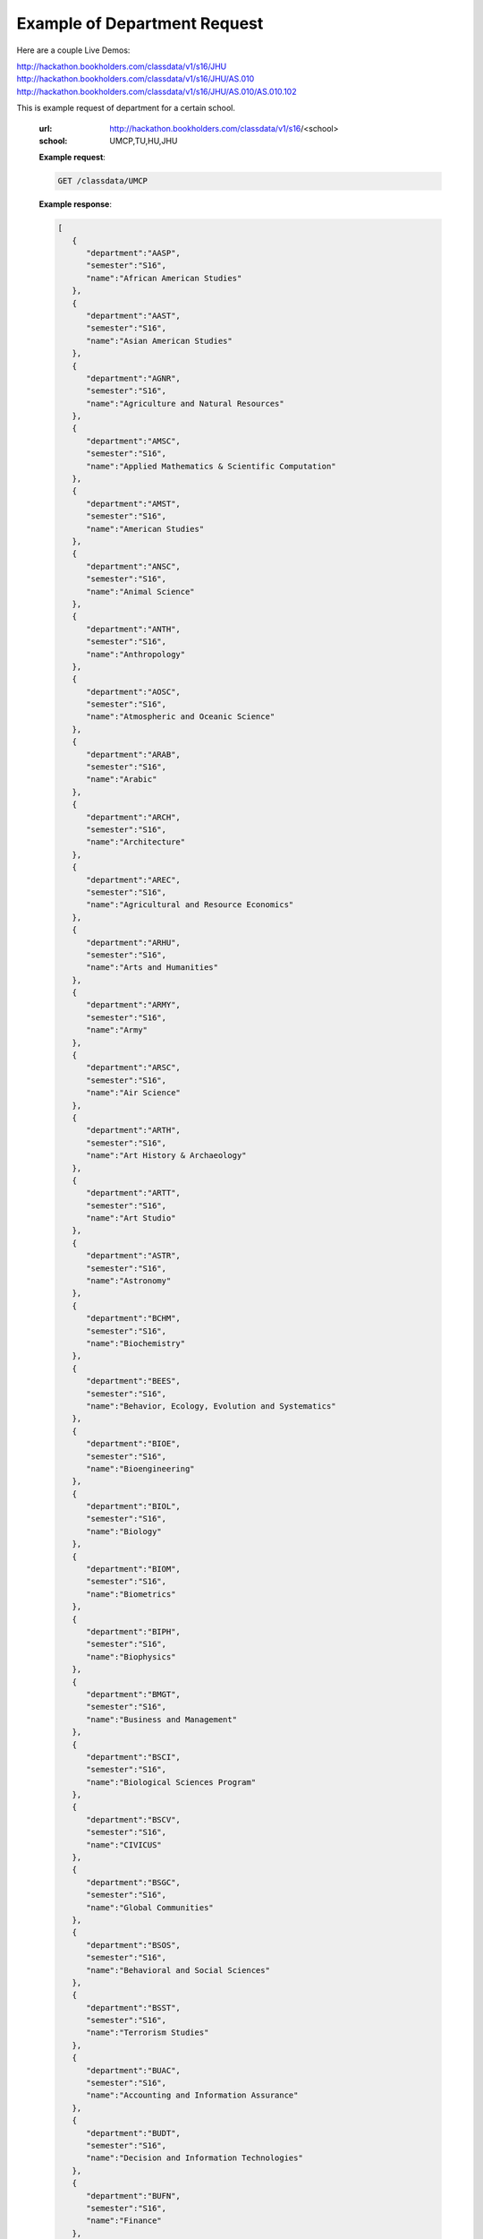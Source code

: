 .. _dept-label:

Example of Department Request
=============================

Here are a couple Live Demos: 

http://hackathon.bookholders.com/classdata/v1/s16/JHU
http://hackathon.bookholders.com/classdata/v1/s16/JHU/AS.010
http://hackathon.bookholders.com/classdata/v1/s16/JHU/AS.010/AS.010.102

This is example request of department for a certain school. 

   :url: http://hackathon.bookholders.com/classdata/v1/s16/<school>
   :school: UMCP,TU,HU,JHU


   **Example request**:

   .. sourcecode:: http

      GET /classdata/UMCP

   **Example response**:

   .. code-block:: json 


         [
            {
               "department":"AASP",
               "semester":"S16",
               "name":"African American Studies"
            },
            {
               "department":"AAST",
               "semester":"S16",
               "name":"Asian American Studies"
            },
            {
               "department":"AGNR",
               "semester":"S16",
               "name":"Agriculture and Natural Resources"
            },
            {
               "department":"AMSC",
               "semester":"S16",
               "name":"Applied Mathematics & Scientific Computation"
            },
            {
               "department":"AMST",
               "semester":"S16",
               "name":"American Studies"
            },
            {
               "department":"ANSC",
               "semester":"S16",
               "name":"Animal Science"
            },
            {
               "department":"ANTH",
               "semester":"S16",
               "name":"Anthropology"
            },
            {
               "department":"AOSC",
               "semester":"S16",
               "name":"Atmospheric and Oceanic Science"
            },
            {
               "department":"ARAB",
               "semester":"S16",
               "name":"Arabic"
            },
            {
               "department":"ARCH",
               "semester":"S16",
               "name":"Architecture"
            },
            {
               "department":"AREC",
               "semester":"S16",
               "name":"Agricultural and Resource Economics"
            },
            {
               "department":"ARHU",
               "semester":"S16",
               "name":"Arts and Humanities"
            },
            {
               "department":"ARMY",
               "semester":"S16",
               "name":"Army"
            },
            {
               "department":"ARSC",
               "semester":"S16",
               "name":"Air Science"
            },
            {
               "department":"ARTH",
               "semester":"S16",
               "name":"Art History & Archaeology"
            },
            {
               "department":"ARTT",
               "semester":"S16",
               "name":"Art Studio"
            },
            {
               "department":"ASTR",
               "semester":"S16",
               "name":"Astronomy"
            },
            {
               "department":"BCHM",
               "semester":"S16",
               "name":"Biochemistry"
            },
            {
               "department":"BEES",
               "semester":"S16",
               "name":"Behavior, Ecology, Evolution and Systematics"
            },
            {
               "department":"BIOE",
               "semester":"S16",
               "name":"Bioengineering"
            },
            {
               "department":"BIOL",
               "semester":"S16",
               "name":"Biology"
            },
            {
               "department":"BIOM",
               "semester":"S16",
               "name":"Biometrics"
            },
            {
               "department":"BIPH",
               "semester":"S16",
               "name":"Biophysics"
            },
            {
               "department":"BMGT",
               "semester":"S16",
               "name":"Business and Management"
            },
            {
               "department":"BSCI",
               "semester":"S16",
               "name":"Biological Sciences Program"
            },
            {
               "department":"BSCV",
               "semester":"S16",
               "name":"CIVICUS"
            },
            {
               "department":"BSGC",
               "semester":"S16",
               "name":"Global Communities"
            },
            {
               "department":"BSOS",
               "semester":"S16",
               "name":"Behavioral and Social Sciences"
            },
            {
               "department":"BSST",
               "semester":"S16",
               "name":"Terrorism Studies"
            },
            {
               "department":"BUAC",
               "semester":"S16",
               "name":"Accounting and Information Assurance"
            },
            {
               "department":"BUDT",
               "semester":"S16",
               "name":"Decision and Information Technologies"
            },
            {
               "department":"BUFN",
               "semester":"S16",
               "name":"Finance"
            },
            {
               "department":"BULM",
               "semester":"S16",
               "name":"Logistics, Business, and Public Policy"
            },
            {
               "department":"BUMK",
               "semester":"S16",
               "name":"Marketing"
            },
            {
               "department":"BUMO",
               "semester":"S16",
               "name":"Management and Organization"
            },
            {
               "department":"BUSI",
               "semester":"S16",
               "name":"Part-Time MBA Program"
            },
            {
               "department":"CBMG",
               "semester":"S16",
               "name":"Cell Biology & Molecular Genetics"
            },
            {
               "department":"CCJS",
               "semester":"S16",
               "name":"Criminology and Criminal Justice"
            },
            {
               "department":"CHBE",
               "semester":"S16",
               "name":"Chemical and Biomolecular Engineering"
            },
            {
               "department":"CHEM",
               "semester":"S16",
               "name":"Chemistry"
            },
            {
               "department":"CHIN",
               "semester":"S16",
               "name":"Chinese"
            },
            {
               "department":"CHPH",
               "semester":"S16",
               "name":"Chemical Physics"
            },
            {
               "department":"CLAS",
               "semester":"S16",
               "name":"Classics"
            },
            {
               "department":"CLFS",
               "semester":"S16",
               "name":"Chemical and Life Sciences"
            },
            {
               "department":"CMLT",
               "semester":"S16",
               "name":"Comparative Literature"
            },
            {
               "department":"CMSC",
               "semester":"S16",
               "name":"Computer Science"
            },
            {
               "department":"COMM",
               "semester":"S16",
               "name":"Communication"
            },
            {
               "department":"CONS",
               "semester":"S16",
               "name":"Sustainable Development & Conservation Biology"
            },
            {
               "department":"CPBE",
               "semester":"S16",
               "name":"College Park Scholars-Business, Society, and Economy"
            },
            {
               "department":"CPET",
               "semester":"S16",
               "name":"College Park Scholars-Environment, Technology & Economy"
            },
            {
               "department":"CPGH",
               "semester":"S16",
               "name":"College Park Scholars-Global Public Health"
            },
            {
               "department":"CPJT",
               "semester":"S16",
               "name":"College Park Scholars-Justice and Legal Thought"
            },
            {
               "department":"CPMS",
               "semester":"S16",
               "name":"College Park Scholars-Media, Self and Society"
            },
            {
               "department":"CPPL",
               "semester":"S16",
               "name":"College Park Scholars-Public Leadership"
            },
            {
               "department":"CPSA",
               "semester":"S16",
               "name":"College Park Scholars-Arts"
            },
            {
               "department":"CPSD",
               "semester":"S16",
               "name":"College Park Scholars-Science, Discovery & the Universe"
            },
            {
               "department":"CPSF",
               "semester":"S16",
               "name":"College Park Scholars-Life Sciences"
            },
            {
               "department":"CPSG",
               "semester":"S16",
               "name":"College Park Scholars-Science and Global Change"
            },
            {
               "department":"CPSN",
               "semester":"S16",
               "name":"College Park Scholars-International Studies"
            },
            {
               "department":"CPSP",
               "semester":"S16",
               "name":"College Park Scholars Program"
            },
            {
               "department":"CPSS",
               "semester":"S16",
               "name":"College Park Scholars-Science, Technology and Society"
            },
            {
               "department":"DANC",
               "semester":"S16",
               "name":"Dance"
            },
            {
               "department":"EALL",
               "semester":"S16",
               "name":"East Asian Languages and Literatures"
            },
            {
               "department":"ECON",
               "semester":"S16",
               "name":"Economics"
            },
            {
               "department":"EDCI",
               "semester":"S16",
               "name":"Curriculum and Instruction"
            },
            {
               "department":"EDCP",
               "semester":"S16",
               "name":"Education Counseling and Personnel Services"
            },
            {
               "department":"EDHD",
               "semester":"S16",
               "name":"Education, Human Development"
            },
            {
               "department":"EDHI",
               "semester":"S16",
               "name":"Education Leadership, Higher Ed and International Ed"
            },
            {
               "department":"EDMS",
               "semester":"S16",
               "name":"Measurement, Statistics, and Evaluation"
            },
            {
               "department":"EDPS",
               "semester":"S16",
               "name":"Education Policy Studies"
            },
            {
               "department":"EDSP",
               "semester":"S16",
               "name":"Education, Special"
            },
            {
               "department":"EDUC",
               "semester":"S16",
               "name":"Education"
            },
            {
               "department":"ENAE",
               "semester":"S16",
               "name":"Engineering, Aerospace"
            },
            {
               "department":"ENCE",
               "semester":"S16",
               "name":"Engineering, Civil"
            },
            {
               "department":"ENCH",
               "semester":"S16",
               "name":"Engineering, Chemical"
            },
            {
               "department":"ENCO",
               "semester":"S16",
               "name":"Engineering, Cooperative Education"
            },
            {
               "department":"ENEE",
               "semester":"S16",
               "name":"Electrical & Computer Engineering"
            },
            {
               "department":"ENES",
               "semester":"S16",
               "name":"Engineering Science"
            },
            {
               "department":"ENFP",
               "semester":"S16",
               "name":"Engineering, Fire Protection"
            },
            {
               "department":"ENGL",
               "semester":"S16",
               "name":"English"
            },
            {
               "department":"ENMA",
               "semester":"S16",
               "name":"Engineering, Materials"
            },
            {
               "department":"ENME",
               "semester":"S16",
               "name":"Engineering, Mechanical"
            },
            {
               "department":"ENNU",
               "semester":"S16",
               "name":"Engineering, Nuclear"
            },
            {
               "department":"ENPM",
               "semester":"S16",
               "name":"Engineering, Professional Masters"
            },
            {
               "department":"ENPP",
               "semester":"S16",
               "name":"Engineering and Public Policy"
            },
            {
               "department":"ENRE",
               "semester":"S16",
               "name":"Reliability Engineering"
            },
            {
               "department":"ENSE",
               "semester":"S16",
               "name":"Systems Engineering"
            },
            {
               "department":"ENSP",
               "semester":"S16",
               "name":"Environmental Science and Policy"
            },
            {
               "department":"ENST",
               "semester":"S16",
               "name":"Environmental Science and Technology"
            },
            {
               "department":"ENTM",
               "semester":"S16",
               "name":"Entomology"
            },
            {
               "department":"ENTS",
               "semester":"S16",
               "name":"Telecommunications"
            },
            {
               "department":"EPIB",
               "semester":"S16",
               "name":"Epidemiology and Biostatistics"
            },
            {
               "department":"FILM",
               "semester":"S16",
               "name":"Film Studies"
            },
            {
               "department":"FIRE",
               "semester":"S16",
               "name":"First-Year Innovation & Research Experience"
            },
            {
               "department":"FMSC",
               "semester":"S16",
               "name":"Family Science"
            },
            {
               "department":"FOLA",
               "semester":"S16",
               "name":"Foreign Language"
            },
            {
               "department":"FREN",
               "semester":"S16",
               "name":"French"
            },
            {
               "department":"GEMS",
               "semester":"S16",
               "name":"Gemstone"
            },
            {
               "department":"GEOG",
               "semester":"S16",
               "name":"Geographical Sciences"
            },
            {
               "department":"GEOL",
               "semester":"S16",
               "name":"Geology"
            },
            {
               "department":"GERM",
               "semester":"S16",
               "name":"Germanic Studies"
            },
            {
               "department":"GREK",
               "semester":"S16",
               "name":"Greek"
            },
            {
               "department":"GVPT",
               "semester":"S16",
               "name":"Government and Politics"
            },
            {
               "department":"HACS",
               "semester":"S16",
               "name":"ACES-Cybersecurity"
            },
            {
               "department":"HDCC",
               "semester":"S16",
               "name":"Digital Cultures and Creativity"
            },
            {
               "department":"HEBR",
               "semester":"S16",
               "name":"Hebrew"
            },
            {
               "department":"HEIP",
               "semester":"S16",
               "name":"Entrepreneurship and Innovation"
            },
            {
               "department":"HESI",
               "semester":"S16",
               "name":"Higher Ed, Student Affairs, and International Ed Policy"
            },
            {
               "department":"HESP",
               "semester":"S16",
               "name":"Hearing and Speech Sciences"
            },
            {
               "department":"HHUM",
               "semester":"S16",
               "name":"Honors Humanities"
            },
            {
               "department":"HISP",
               "semester":"S16",
               "name":"Historic Preservation"
            },
            {
               "department":"HIST",
               "semester":"S16",
               "name":"History"
            },
            {
               "department":"HLSA",
               "semester":"S16",
               "name":"Health Services Administration"
            },
            {
               "department":"HLSC",
               "semester":"S16",
               "name":"Integrated Life Sciences"
            },
            {
               "department":"HLTH",
               "semester":"S16",
               "name":"Health"
            },
            {
               "department":"HONR",
               "semester":"S16",
               "name":"Honors"
            },
            {
               "department":"IMMR",
               "semester":"S16",
               "name":"Immigration Studies"
            },
            {
               "department":"INAG",
               "semester":"S16",
               "name":"Institute of Applied Agriculture"
            },
            {
               "department":"INFM",
               "semester":"S16",
               "name":"Information Management"
            },
            {
               "department":"INST",
               "semester":"S16",
               "name":"Information Studies"
            },
            {
               "department":"ISRL",
               "semester":"S16",
               "name":"Israel Studies"
            },
            {
               "department":"ITAL",
               "semester":"S16",
               "name":"Italian"
            },
            {
               "department":"JAPN",
               "semester":"S16",
               "name":"Japanese"
            },
            {
               "department":"JOUR",
               "semester":"S16",
               "name":"Journalism"
            },
            {
               "department":"JWST",
               "semester":"S16",
               "name":"Jewish Studies"
            },
            {
               "department":"KNES",
               "semester":"S16",
               "name":"Kinesiology"
            },
            {
               "department":"KORA",
               "semester":"S16",
               "name":"Korean"
            },
            {
               "department":"LARC",
               "semester":"S16",
               "name":"Landscape Architecture"
            },
            {
               "department":"LASC",
               "semester":"S16",
               "name":"Certificate in Latin American Studies"
            },
            {
               "department":"LATN",
               "semester":"S16",
               "name":"Latin"
            },
            {
               "department":"LBSC",
               "semester":"S16",
               "name":"Library Science"
            },
            {
               "department":"LGBT",
               "semester":"S16",
               "name":"Lesbian Gay Bisexual Transgender Studies"
            },
            {
               "department":"LING",
               "semester":"S16",
               "name":"Linguistics"
            },
            {
               "department":"MATH",
               "semester":"S16",
               "name":"Mathematics"
            },
            {
               "department":"MEES",
               "semester":"S16",
               "name":"Marine-Estuarine-Environmental Sciences"
            },
            {
               "department":"MIEH",
               "semester":"S16",
               "name":"Maryland Institute for Applied Environmental Health"
            },
            {
               "department":"MLAW",
               "semester":"S16",
               "name":"MPower Undergraduate Law Programs"
            },
            {
               "department":"MOCB",
               "semester":"S16",
               "name":"Molecular and Cell Biology"
            },
            {
               "department":"MUED",
               "semester":"S16",
               "name":"Music Education"
            },
            {
               "department":"MUSC",
               "semester":"S16",
               "name":"School of Music"
            },
            {
               "department":"MUSP",
               "semester":"S16",
               "name":"Music Performance"
            },
            {
               "department":"NACS",
               "semester":"S16",
               "name":"Neuroscience & Cognitive Science"
            },
            {
               "department":"NFSC",
               "semester":"S16",
               "name":"Nutrition and Food Science"
            },
            {
               "department":"PERS",
               "semester":"S16",
               "name":"Persian"
            },
            {
               "department":"PHIL",
               "semester":"S16",
               "name":"Philosophy"
            },
            {
               "department":"PHSC",
               "semester":"S16",
               "name":"Public Health Science"
            },
            {
               "department":"PHYS",
               "semester":"S16",
               "name":"Physics"
            },
            {
               "department":"PLSC",
               "semester":"S16",
               "name":"Plant Sciences"
            },
            {
               "department":"PORT",
               "semester":"S16",
               "name":"Portuguese"
            },
            {
               "department":"PSYC",
               "semester":"S16",
               "name":"Psychology"
            },
            {
               "department":"PUAF",
               "semester":"S16",
               "name":"Public Policy"
            },
            {
               "department":"RDEV",
               "semester":"S16",
               "name":"Real Estate Development"
            },
            {
               "department":"RELS",
               "semester":"S16",
               "name":"Religious Studies"
            },
            {
               "department":"RUSS",
               "semester":"S16",
               "name":"Russian"
            },
            {
               "department":"SLAA",
               "semester":"S16",
               "name":"Second Language Acquisition and Application"
            },
            {
               "department":"SLLC",
               "semester":"S16",
               "name":"School of Languages, Literatures and Cultures"
            },
            {
               "department":"SOCY",
               "semester":"S16",
               "name":"Sociology"
            },
            {
               "department":"SPAN",
               "semester":"S16",
               "name":"Spanish"
            },
            {
               "department":"SPHL",
               "semester":"S16",
               "name":"Public Health"
            },
            {
               "department":"STAT",
               "semester":"S16",
               "name":"Statistics and Probability"
            },
            {
               "department":"SURV",
               "semester":"S16",
               "name":"Survey Methodology"
            },
            {
               "department":"TDPS",
               "semester":"S16",
               "name":"Theatre, Dance and Performance Studies"
            },
            {
               "department":"THET",
               "semester":"S16",
               "name":"Theatre"
            },
            {
               "department":"TLPL",
               "semester":"S16",
               "name":"Teaching and Learning, Policy and Leadership"
            },
            {
               "department":"TOXI",
               "semester":"S16",
               "name":"Toxicology"
            },
            {
               "department":"UMEI",
               "semester":"S16",
               "name":"Maryland English Institute"
            },
            {
               "department":"UNIV",
               "semester":"S16",
               "name":"University Courses"
            },
            {
               "department":"URSP",
               "semester":"S16",
               "name":"Urban Studies and Planning"
            },
            {
               "department":"USLT",
               "semester":"S16",
               "name":"Latina/o Studies"
            },
            {
               "department":"VMSC",
               "semester":"S16",
               "name":"Veterinary Medical Sciences"
            },
            {
               "department":"WMST",
               "semester":"S16",
               "name":"Women's Studies"
            }
         ]


